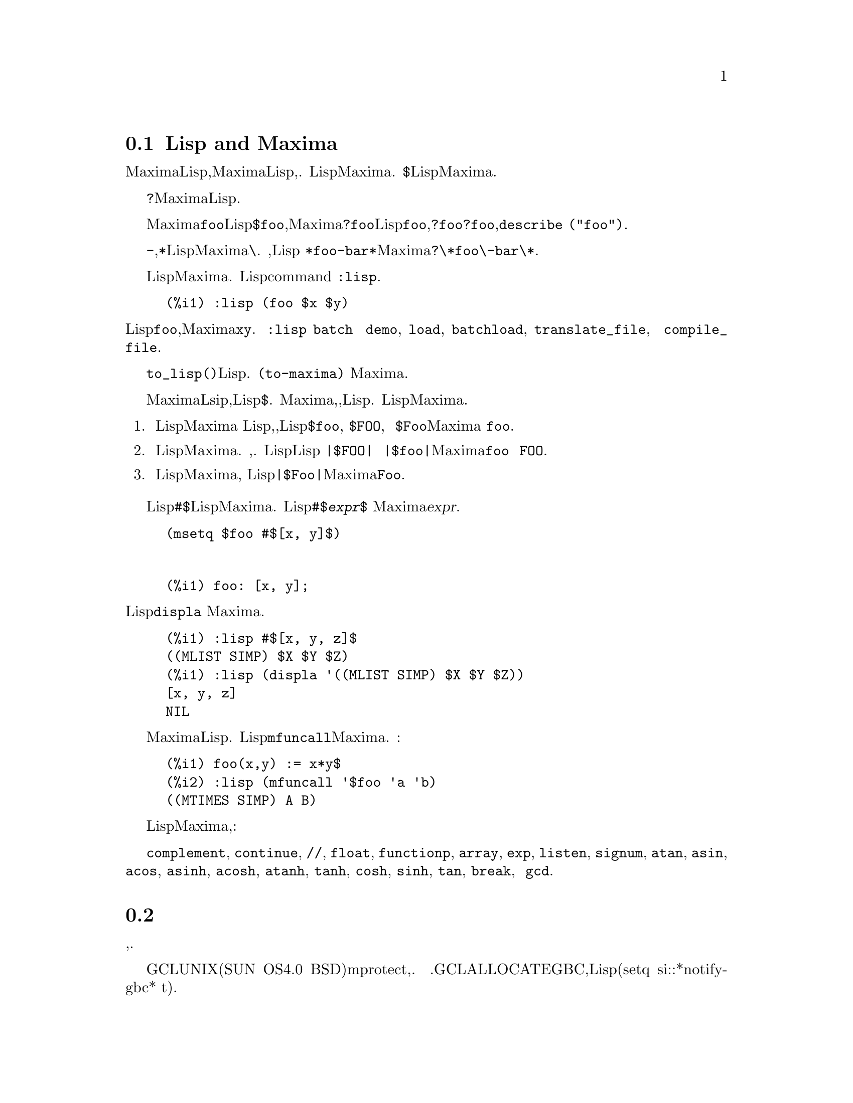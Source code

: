 @menu
* Lisp与Maxima::            
* 垃圾收集::          
* 文档::               
* 帮助函数与变量::        
@end menu

@node Lisp与Maxima, 垃圾收集, 帮助, 帮助
@section Lisp and Maxima
Maxima是用Lisp写的,从Maxima里很容易访问Lisp的函数与变量,反之也一样.
Lisp与Maxima的标志符通过命名习惯来区分.
一个以美元符号@code{$}开始的Lisp标志符对应于一个没有美元符号的Maxima标志符.
@c NEED TO MENTION THIS OR IS IT JUST CLUTTERING ??
@c This includes special Maxima variables such as @code{%} and input and output labels,
@c which appear as @code{$%}, @code{$%i1}, @code{$%o1}, etc., in Lisp.

一个以问号@code{?}开始的Maxima标志符对应于一个没有问号的Lisp标志符.

例如Maxima标志符@code{foo}对应于Lisp标志符@code{$foo},而Maxima标志符@code{?foo}对应于Lisp标志符@code{foo},注意书写@code{?foo}时@code{?}与@code{foo}之间没有空格,否则可能会误认为是@code{describe ("foo")}.

连接号@code{-},星号@code{*}或者其它在Lisp中的标志符当它们出现在Maxima代码中时必须通过反斜杠@code{\}来转义.
例如,Lisp标志符 @code{*foo-bar*}在Maxima中要写成@code{?\*foo\-bar\*}.

Lisp代码可以在Maxima对话中执行.
包含一种或者多种形式的一行Lisp代码可以通过特殊命令command @code{:lisp}来执行.例如

@example
(%i1) :lisp (foo $x $y)
@end example
@noindent
将调用Lisp函数@code{foo},并以Maxima变量@code{x}与@code{y}作为参数. 
@code{:lisp} 结构能出现在交互式提示符中或者在一个通过@code{batch} 与 @code{demo}处理过的文件中,
但是不能出现在@code{load}, @code{batchload}, @code{translate_file}, 或 @code{compile_file}处理的文件中.

函数@code{to_lisp()}将开启一个交互式Lisp环境.
键入@code{(to-maxima)} 将关闭这个交互式环增色并返回Maxima.

@c I DON'T EVEN WANT TO MENTION USING CTRL-C TO OPEN A LISP SESSION.
@c (1) IT TAKES EXTRA SET UP TO GET STARTED NAMELY :lisp (setq *debugger-hook* nil)
@c (2) IT GETS SCREWED UP EASILY -- TYPE SOMETHING WRONG AND YOU CAN'T GET BACK TO MAXIMA
@c (3) IT DOESN'T OFFER FUNCTIONALITY NOT PRESENT IN THE to_lisp() SESSION

那些打算在Maxima中可见的只有普通的名字的Lsip函数与变量,它的Lisp名字必须以美元标志@code{$}开始.
Maxima是大小写敏感的,可以区分大写与小写字母的标志符,然而Lisp却不是.
有一些规则来控制这些名字在Lisp与Maxima中的变化.

@enumerate
@item
一个没有被竖条围住的Lisp标志符对应一个小写的Maxima标志符
无论Lisp标志符是大写,小写还是大小写混杂的都将被忽略,例如Lisp的@code{$foo}, @code{$FOO}, 和 @code{$Foo}都对应着Maxima的 @code{foo}.

@item
全大写或者全小写并且用竖条围住的Lisp标志符对应着Maxima的标志符大小写颠倒的.
即大写全部变成小写,小写全部变成大写.
如Lisp标志符Lisp @code{|$FOO|} 与 @code{|$foo|}各自对应着Maxima的@code{foo} 与 @code{FOO}.

@item
一个大小写混杂的并且用竖条围着Lisp标志符对应着Maxima同样的标志符,
例如Lisp标志符@code{|$Foo|}对应着Maxima中的@code{Foo}.
@end enumerate

Lisp宏@code{#$}允许在Lisp代码中运用Maxima表达式.
Lisp表达式@code{#$@var{expr}$}等同于 Maxima表达式@var{expr}.

@example
(msetq $foo #$[x, y]$)
@end example

@noindent
输入下面内容也起同样作用

@example
(%i1) foo: [x, y];
@end example

@noindent
Lisp函数@code{displa} 以Maxima格式输出一个表达式.

@example
(%i1) :lisp #$[x, y, z]$ 
((MLIST SIMP) $X $Y $Z)
(%i1) :lisp (displa '((MLIST SIMP) $X $Y $Z))
[x, y, z]
NIL
@end example

在Maxima中定义的函数不是普通的Lisp函数.
Lisp函数@code{mfuncall}调用一个Maxima函数.
例如:

@example
(%i1) foo(x,y) := x*y$
(%i2) :lisp (mfuncall '$foo 'a 'b)
((MTIMES SIMP) A B)
@end example

一些Lisp函数在Maxima包中是看不见的,它们是:

@code{complement},
@code{continue},
@code{//},
@code{float},
@code{functionp},
@code{array},
@code{exp},
@code{listen},
@code{signum},
@code{atan},
@code{asin},
@code{acos},
@code{asinh},
@code{acosh},
@code{atanh},
@code{tanh},
@code{cosh},
@code{sinh},
@code{tan},
@code{break},
和 @code{gcd}.


@node 垃圾收集,文档,Lisp与Maxima,帮助
@section 垃圾收集
符号运算很容易产生大量垃圾,有效的处理这些垃圾对一些程序的完成是非常重要的.

@c HOW MUCH OF THE FOLLOWING STILL HOLDS ??
@c WHAT ABOUT GC IN GCL ON MS WINDOWS ??
@c SHOULD WE SAY SOMETHING ABOUT GC FOR OTHER LISPS ??

GCL语言下可以调用UNIX系统(包括SUN OS4.0 及一些变种BSD)的mprotect系统,那是一种分层的垃圾收集功能.
这限制了最近写入的页的回收.参见GCL文档中ALLOCATE与GBC,在Lisp层次下使用(setq si::*notify-gbc* t)能帮助你决定哪一个层次需要更多空间.
@c上面这一段话翻译得不准,需改

@node 文档, 帮助有关函数与变量,垃圾收集,帮助 
@section 帮助

@c SHOULD TALK ABOUT OTHER FORMS OF DOCUMENTATION ASIDE FROM ON-LINE MANUAL.

Maxima在线用户手册可以通过多种形式阅读,在Maxima交互式命令行中,用户手册可以用@code{?}命令显示成普通文本(例如@code{describe} 函数),还可以显示成@code{info}超文本通过 @code{info} 显示程序来看,也可以通过网页通过网页浏览器来看.

@code{example} 显示了许多Maxima函数例子.
例如,

@example
(%i1) example (integrate);
@end example

将输出

@example
(%i2) test(f):=block([u],u:integrate(f,x),ratsimp(f-diff(u,x)))
(%o2) test(f) := block([u], u : integrate(f, x), 

                                         ratsimp(f - diff(u, x)))
(%i3) test(sin(x))
(%o3)                           0
(%i4) test(1/(x+1))
(%o4)                           0
(%i5) test(1/(x^2+1))
(%o5)                           0
@end example

和一些别的信息.

@node 帮助的函数与变量,文档,帮助
@section 与帮助有关的函数与变量

@deffn {Function} demo (@var{filename})
评估@var{filename}里Maxima表达式并显示结果.
@code{demo}将会在评估完每一个表达式后暂停,等待用户输入回车键继续.
如果是在Xmaxima里运行,@code{demo}可能需要输入一个分号@code{;}再按回车.

@code{demo} 搜索目录列表@code{file_search_demo} 来查找@code{filename}
如果文件有@code{dem}后缀,这个后缀可能会被省略掉. 参见@code{file_search}.


@code{demo} 计算它的参数.
@code{demo} 返回演示的文件名.

例子:

@example
(%i1) demo ("disol");

batching /home/wfs/maxima/share/simplification/disol.dem
 At the _ prompt, type ';' followed by enter to get next demo
(%i2)                      load(disol)

_
(%i3)           exp1 : a (e (g + f) + b (d + c))
(%o3)               a (e (g + f) + b (d + c))

_
(%i4)                disolate(exp1, a, b, e)
(%t4)                         d + c

(%t5)                         g + f

(%o5)                   a (%t5 e + %t4 b)

_
(%i5) demo ("rncomb");

batching /home/wfs/maxima/share/simplification/rncomb.dem
 At the _ prompt, type ';' followed by enter to get next demo
(%i6)                     load(rncomb)

_
                             z         x
(%i7)               exp1 : ----- + ---------
                           y + x   2 (y + x)
                          z         x
(%o7)                   ----- + ---------
                        y + x   2 (y + x)

_
(%i8)                     combine(exp1)
                          z         x
(%o8)                   ----- + ---------
                        y + x   2 (y + x)

_
(%i9)                     rncombine(%)
                             2 z + x
(%o9)                       ---------
                            2 (y + x)

_
                             d   c   b   a
(%i10)                exp2 : - + - + - + -
                             3   3   2   2
                          d   c   b   a
(%o10)                    - + - + - + -
                          3   3   2   2

_
(%i11)                    combine(exp2)
                      2 d + 2 c + 3 (b + a)
(%o11)                ---------------------
                                6

_
(%i12)                   rncombine(exp2)
                      2 d + 2 c + 3 b + 3 a
(%o12)                ---------------------
                                6

_
(%i13) 
@end example

@end deffn

@deffn {Function} describe (@var{string})
@deffnx {Function} describe (@var{string}, exact)
@deffnx {Function} describe (@var{string}, inexact)
@ifinfo
@fnindex Help
@end ifinfo

@code{describe(@var{string})} 等同于 @code{describe(@var{string}, exact)}.

@code{describe(@var{string}, exact)}查找一个名称等同于(大小写不敏感) @var{string}的子项, 当然要存在那么一个子项.

@code{describe(@var{string}, inexact)} 搜索所有标题中包含@var{string}的文档子项,
如果找到多于一个子项,Maxima将会询问用户显示哪一项或者多项.

在交互式命令行中@code{? foo} (@code{?} 与 @code{foo}中有一个空格)等同于@code{describe("foo", exact)},
@code{?? foo}等同于 @code{describe("foo", inexact)}.

@code{describe("", inexact)}将输出所有在线手册主题列表.

@code{describe}将它的参数括起来了.
如果@code{describe}找到文档将返回@code{true},否则返回@code{false}.
 
参见 @ref{Documentation}.

Example:

@example
(%i1) ?? integ
 0: Functions and Variables for Elliptic Integrals
 1: Functions and Variables for Integration
 2: Introduction to Elliptic Functions and Integrals
 3: Introduction to Integration
 4: askinteger  (Functions and Variables for Simplification)
 5: integerp  (Functions and Variables for Miscellaneous Options)
 6: integer_partitions  (Functions and Variables for Sets)
 7: integrate  (Functions and Variables for Integration)
 8: integrate_use_rootsof  (Functions and Variables for
    Integration)
 9: integration_constant_counter  (Functions and Variables for
    Integration)
 10: nonnegintegerp  (Functions and Variables for linearalgebra)
Enter space-separated numbers, `all' or `none': 7 8

 -- Function: integrate (<expr>, <x>)
 -- Function: integrate (<expr>, <x>, <a>, <b>)
     Attempts to symbolically compute the integral of <expr> with
     respect to <x>.  `integrate (<expr>, <x>)' is an indefinite
     integral, while `integrate (<expr>, <x>, <a>, <b>)' is a
     definite integral, [...]
     
 -- Option variable: integrate_use_rootsof
     Default value: `false'

     When `integrate_use_rootsof' is `true' and the denominator of
     a rational function cannot be factored, `integrate' returns
     the integral in a form which is a sum over the roots (not yet
     known) of the denominator.
     [...]
@end example

在这个例子中,子项7与子项8被选择了.可以用 @code{all}或者@code{none}来全选或全不选,也可以用它们的缩写形式,@code{a} 与 @code{n}.
@end deffn

@deffn {Function} example (@var{topic})
@deffnx {Function} example ()
@code{example (@var{topic})} 将显示 @var{topic}中的一些例子,var{topic}是符号而不是字符串.
许多题目都是函数名称.@code{example ()} 将返回所有认识的主题列表.
包含例子的文件名是通过全局变量@code{manual_demo}给定的,它的缺省值是 @code{"manual.demo"}.

@code{example} 括起了它的参数.
@code{example} 将返回 @code{done},如遇到错误或者没有参数@code{example}将返回所有认识的题目.

Examples:

@example
(%i1) example (append);
(%i2) append([x+y,0,-3.2],[2.5E+20,x])
(%o2)             [y + x, 0, - 3.2, 2.5E+20, x]
(%o2)                         done
(%i3) example (coeff);
(%i4) coeff(b+tan(x)+2*a*tan(x) = 3+5*tan(x),tan(x))
(%o4)                      2 a + 1 = 5
(%i5) coeff(1+x*%e^x+y,x,0)
(%o5)                         y + 1
(%o5)                         done
@end example

@end deffn

